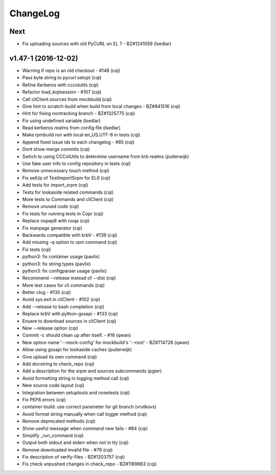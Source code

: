 ChangeLog
=========

Next
----

- Fix uploading sources with old PyCURL on EL 7 - BZ#1241059 (lsedlar)


v1.47-1 (2016-12-02)
--------------------

- Warning if repo is an old checkout - #148 (cqi)
- Pass byte string to pycurl setopt (cqi)
- Refine Kerberos with cccolutils (cqi)
- Refactor load_kojisession - #107 (cqi)
- Call cliClient.sources from mockbuild (cqi)
- Give hint to scratch-build when build from local changes - BZ#841516 (cqi)
- Hint for fixing nontracking branch - BZ#1325775 (cqi)
- Fix using undefined variable (lsedlar)
- Read kerberos realms from config file (lsedlar)
- Make rpmbuild run with local en_US.UTF-8 in tests (cqi)
- Append fixed issue ids to each changelog - #85 (cqi)
- Dont show merge commits (cqi)
- Swtich to using CCColUtils to determine username from krb realms (puiterwijk)
- Use fake user info to config repository in tests (cqi)
- Remove unnecessary touch method (cqi)
- Fix setUp of TestImportSrpm for EL6 (cqi)
- Add tests for import_srpm (cqi)
- Tests for lookaside related commands (cqi)
- More tests to Commands and cliClient (cqi)
- Remove unused code (cqi)
- Fix tests for running tests in Copr (cqi)
- Replace nopep8 with noqa (cqi)
- Fix manpage generator (cqi)
- Backwards compatible with krbV - #139 (cqi)
- Add missing -q option to rpm command (cqi)
- Fix tests (cqi)
- python3: fix container usage (pavlix)
- python3: fix string types (pavlix)
- python3: fix configparser usage (pavlix)
- Recommend --release instead of --dist (cqi)
- More test cases for cli commands (cqi)
- Better clog - #135 (cqi)
- Avoid sys.exit in cliClient - #102 (cqi)
- Add --release to bash completion (cqi)
- Replace krbV with python-gssapi - #133 (cqi)
- Enusre to download sources in cliClient (cqi)
- New --release option (cqi)
- Commit -c should clean up after itself. - #16 (qwan)
- New option name '--mock-config' for mockbuild's '--root' - BZ#714726 (qwan)
- Allow using gssapi for lookaside caches (puiterwijk)
- Give upload its own command (cqi)
- Add docstring to check_repo (cqi)
- Add a description for the srpm and sources subcommands (pgier)
- Avoid formatting string in logging method call (cqi)
- New source code layout (cqi)
- Integration between setuptools and nosetests (cqi)
- Fix PEP8 errors (cqi)
- container-build: use correct parameter for git branch (vrutkovs)
- Avoid format string manually when call logger method (cqi)
- Remove deprecated methods (cqi)
- Show useful message when command new fails - #84 (cqi)
- Simplify _run_command (cqi)
- Output both stdout and stderr when not in tty (cqi)
- Remove downloaded invalid file - #79 (cqi)
- Fix description of verify-files - BZ#1203757 (cqi)
- Fix check unpushed changes in check_repo - BZ#1169663 (cqi)
